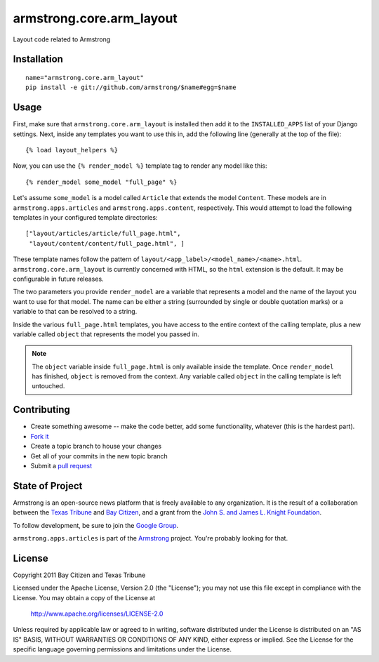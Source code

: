 armstrong.core.arm_layout
=========================
Layout code related to Armstrong


Installation
------------

::

    name="armstrong.core.arm_layout"
    pip install -e git://github.com/armstrong/$name#egg=$name


Usage
-----
First, make sure that ``armstrong.core.arm_layout`` is installed then add it to
the ``INSTALLED_APPS`` list of your Django settings.  Next, inside any
templates you want to use this in, add the following line (generally at the
top of the file)::

    {% load layout_helpers %}

Now, you can use the ``{% render_model %}`` template tag to render any model
like this::

    {% render_model some_model "full_page" %}

Let's assume ``some_model`` is a model called ``Article`` that extends the
model ``Content``.  These models are in ``armstrong.apps.articles`` and
``armstrong.apps.content``, respectively.  This would attempt to load the
following templates in your configured template directories::

    ["layout/articles/article/full_page.html",
     "layout/content/content/full_page.html", ]

These template names follow the pattern of
``layout/<app_label>/<model_name>/<name>.html``.  ``armstrong.core.arm_layout``
is currently concerned with HTML, so the ``html`` extension is the default.  It
may be configurable in future releases.

The two parameters you provide ``render_model`` are a variable that represents
a model and the name of the layout you want to use for that model.  The name
can be either a string (surrounded by single or double quotation marks) or a
variable to that can be resolved to a string.

Inside the various ``full_page.html`` templates, you have access to the entire
context of the calling template, plus a new variable called ``object`` that
represents the model you passed in.

.. note:: The ``object`` variable inside ``full_page.html`` is only available
          inside the template.  Once ``render_model`` has finished, ``object``
          is removed from the context.  Any variable called ``object`` in the
          calling template is left untouched.


Contributing
------------

* Create something awesome -- make the code better, add some functionality,
  whatever (this is the hardest part).
* `Fork it`_
* Create a topic branch to house your changes
* Get all of your commits in the new topic branch
* Submit a `pull request`_

.. _pull request: http://help.github.com/pull-requests/
.. _Fork it: http://help.github.com/forking/


State of Project
----------------
Armstrong is an open-source news platform that is freely available to any
organization.  It is the result of a collaboration between the `Texas Tribune`_
and `Bay Citizen`_, and a grant from the `John S. and James L. Knight
Foundation`_.

To follow development, be sure to join the `Google Group`_.

``armstrong.apps.articles`` is part of the `Armstrong`_ project.  You're
probably looking for that.

.. _Texas Tribune: http://www.texastribune.org/
.. _Bay Citizen: http://www.baycitizen.org/
.. _John S. and James L. Knight Foundation: http://www.knightfoundation.org/
.. _Google Group: http://groups.google.com/group/armstrongcms
.. _Armstrong: http://www.armstrongcms.org/


License
-------
Copyright 2011 Bay Citizen and Texas Tribune

Licensed under the Apache License, Version 2.0 (the "License");
you may not use this file except in compliance with the License.
You may obtain a copy of the License at

   http://www.apache.org/licenses/LICENSE-2.0

Unless required by applicable law or agreed to in writing, software
distributed under the License is distributed on an "AS IS" BASIS,
WITHOUT WARRANTIES OR CONDITIONS OF ANY KIND, either express or implied.
See the License for the specific language governing permissions and
limitations under the License.
